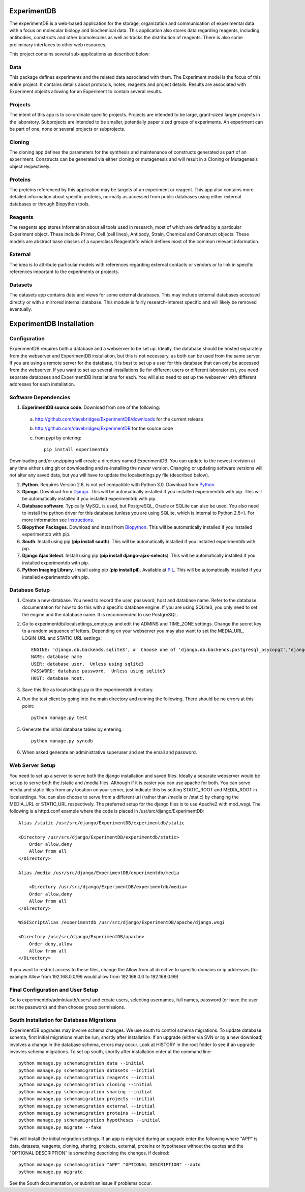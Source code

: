 ExperimentDB
============

The experimentDB is a web-based application for the storage, organization and communication of experimental data with a focus on molecular biology and biochemical data. This application also stores data regarding reagents, including antibodies, constructs and other biomolecules as well as tracks the distribution of reagents. There is also some preliminary interfaces to other web resources.

This project contains several sub-applications as described below:

Data
----
This package defines experiments and the related data associated with them. The Experiment model is the focus of this entire project. It contains details about protocols, notes, reagents and project details. Results are associated with Experiment objects allowing for an Experiment to contain several results.

Projects
--------
The intent of this app is to co-ordinate specific projects.  Projects are intended to be large, grant-sized larger projects in the laboratory.  Subprojects are intended to be smaller,  potentially paper sized groups of experiments.  An experiment can be part of one, none or several projects or subprojects.

Cloning
-------
The cloning app defines the parameters for the synthesis and maintenance of constructs generated as part of an experiment.  Constructs can be generated via either cloning or mutagenesis and will result in a Cloning or Mutagenesis object respectively.

Proteins
--------
The proteins referenced by this application may be targets of an experiment or reagent.  This app also contains more detailed information about specific proteins, normally as accessed from public databases using either external databases or through Biopython tools.

Reagents
--------
The reagents app stores information about all tools used in research, most of which are defined by a particular Experiment object.  These include Primer, Cell (cell lines), Antibody, Strain, Chemical and Construct objects.  These models are abstract base classes of a superclass ReagentInfo which defines most of the common relevant information.

External
--------
The idea is to attribute particular models with references regarding external contacts or vendors or to link in specific references important to the experiments or projects.

Datasets
--------
The datasets app contains data and views for some external databases.  This may include external databases accessed directly or with a mirrored internal database.  This module is fairly research-interest specific and will likely be removed eventually.


ExperimentDB Installation
=========================

Configuration
-------------
ExperimentDB requires both a database and a webserver to be set up.  Ideally, the database should be hosted separately from the webserver and ExperimentDB installation, but this is not necessary, as both can be used from the same server.  If you are using a remote server for the database, it is best to set up a user for this database that can only be accessed from the webserver.  If you want to set up several installations (ie for different users or different laboratories), you need separate databases and ExperimentDB installations for each.  You will also need to set up the webserver with different addresses for each installation.

Software Dependencies
---------------------
1. **ExperimentDB source code**.  Download from one of the following:  

  a. http://github.com/davebridges/ExperimentDB/downloads for the current release
  b. http://github.com/davebridges/ExperimentDB for the source code
  c. from pypi by entering::

      pip install experimentdb

Downloading and/or unzipping will create a directory named ExperimentDB.  You can update to the newest revision at any time either using git or downloading and re-installing the newer version.  Changing or updating software versions will not alter any saved data, but you will have to update the localsettings.py file (described below).

2. **Python**.  Requires Version 2.6, is not yet compatible with Python 3.0.  Download from Python_.
3. **Django**.  Download from Django_.  This will be automatically installed if you installed experimentdb with pip.  This will be automatically installed if you installed experimentdb with pip.
4. **Database software**.  Typically MySQL is used, but PostgreSQL, Oracle or SQLite can also be used.  You also need to install the python driver for this database (unless you are using SQLite, which is internal to Python 2.5+).  For more information see Instructions_.
5. **Biopython Packages**.  Download and install from Biopython_. This will be automatically installed if you installed experimentdb with pip.
6. **South**.  Install using pip (**pip install south**).  This will be automatically installed if you installed experimentdb with pip.
7. **Django Ajax Select**.  Install using pip (**pip install django-ajax-selects**).  This will be automatically installed if you installed experimentdb with pip.
8. **Python Imaging Library**.  Install using pip (**pip install pil**).  Available at PIL_.  This will be automatically installed if you installed experimentdb with pip.

.. _Python: http://www.python.org/download
.. _Django: http://www.djangoproject.com/download/
.. _Instructions: http://docs.djangoproject.com/en/dev/topics/install/database-installation
.. _Biopython: http://biopython.org
.. _PIL: http://www.pythonware.com/products/pil/

Database Setup
--------------
1. Create a new database.  You need to record the user, password, host and database name.  Refer to the database documentation for how to do this with a specific database engine.  If you are using SQLite3, you only need to set the engine and the database name.  It is recommended to use PostgreSQL.
2. Go to experimentdb/localsettings_empty.py and edit the ADMINS and TIME_ZONE settings.  Change the secret key to a random sequence of letters.  Depending on your webserver you may also want to set the MEDIA_URL, LOGIN_URL and STATIC_URL settings::

    ENGINE: 'django.db.backends.sqlite3', #  Choose one of 'django.db.backends.postgresql_psycopg2','django.db.backends.postgresql', 'django.db.backends.mysql', 'django.db.backends.sqlite3', 'django.db.backends.oracle' depending on the database software used.
    NAME: database name
    USER: database user.  Unless using sqlite3
    PASSWORD: database password.  Unless using sqlite3
    HOST: database host.

3. Save this file as localsettings.py in the experimentdb directory.
4. Run the test client by going into the main directory and running the following.  There should be no errors at this point::

    python manage.py test
	 
5. Generate the initial database tables by entering::

    python manage.py syncdb

6. When asked generate an administrative superuser and set the email and password.

Web Server Setup
----------------
You need to set up a server to serve both the django installation and saved files.  Ideally a separate webserver would be set up to serve both the /static and /media files.  Although if it is easier you can use apache for both.  You can serve media and static files from any location on your server, just indicate this by setting STATIC_ROOT and MEDIA_ROOT in localsettings.  You can also choose to serve from a different url (rather than /media or /static) by changing the MEDIA_URL or STATIC_URL respectively.
The preferred setup for the django files is to use Apache2 with mod\_wsgi.  The following is a httpd.conf example where the code is placed in /usr/src/django/ExperimentDB::

    Alias /static /usr/src/django/ExperimentDB/experimentdb/static
    
    <Directory /usr/src/django/ExperimentDB/experimentdb/static>
        Order allow,deny
        Allow from all
    </Directory>
    
    Alias /media /usr/src/django/ExperimentDB/experimentdb/media
    
	<Directory /usr/src/django/ExperimentDB/experimentdb/media>
        Order allow,deny
        Allow from all
    </Directory>

    WSGIScriptAlias /experimentdb /usr/src/django/ExperimentDB/apache/django.wsgi

    <Directory /usr/src/django/ExperimentDB/apache>
        Order deny,allow
        Allow from all
    </Directory>

If you want to restrict access to these files, change the Allow from all directive to specific domains or ip addresses (for example Allow from 192.168.0.0/99 would allow from 192.168.0.0 to 192.168.0.99)

Final Configuration and User Setup
----------------------------------
Go to experimentdb/admin/auth/users/ and create users, selecting usernames, full names, password (or have the user set the password) and then choose group permissions.

South Installation for Database Migrations
------------------------------------------
ExperimentDB upgrades may involve schema changes.  We use south to control schema migrations.  To update database schema, first initial migrations must be run, shortly after installation.  If an upgrade (either via SVN or by a new download) involves a change in the database schema, errors may occur.  Look at HISTORY in the root folder to see if an upgrade invovles schema migrations.  To set up south, shortly after installation enter at the command line::

    python manage.py schemamigration data --initial
    python manage.py schemamigration datasets --initial
    python manage.py schemamigration reagents --initial
    python manage.py schemamigration cloning --initial	
    python manage.py schemamigration sharing --initial
    python manage.py schemamigration projects --initial
    python manage.py schemamigration external --initial	
    python manage.py schemamigration proteins --initial
    python manage.py schemamigration hypotheses --initial	
    python manage.py migrate --fake
	
This will install the initial migration settings.  If an app is migrated during an upgrade enter the following where "APP" is data, datasets, reagents, cloning, sharing, projects, external, proteins or hypotheses without the quotes and the "OPTIONAL DESCRIPTION" is something describing the changes, if desired::

    python manage.py schemamigration "APP" "OPTIONAL DESCRIPTION" --auto
    python manage.py migrate

See the South documentation, or submit an issue if problems occur.	
